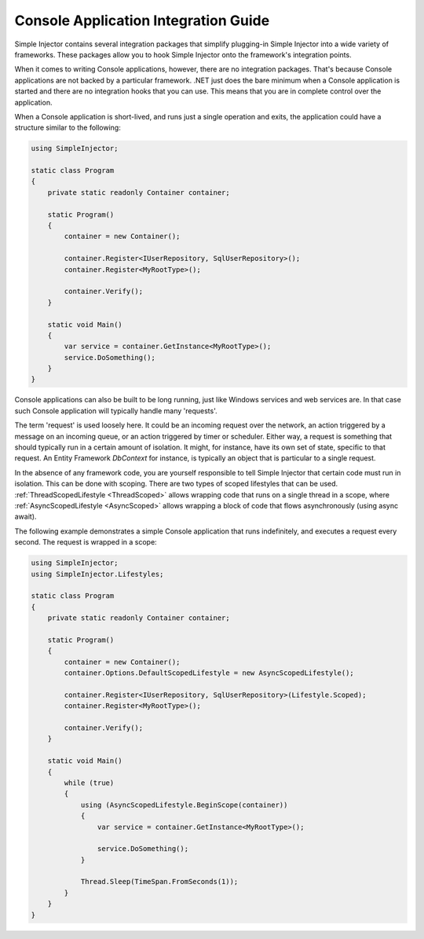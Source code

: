 =====================================
Console Application Integration Guide
=====================================

Simple Injector contains several integration packages that simplify plugging-in Simple Injector into a wide variety of frameworks. These packages allow you to hook Simple Injector onto the framework's integration points.

When it comes to writing Console applications, however, there are no integration packages. That's because Console applications are not backed by a particular framework. .NET just does the bare minimum when a Console application is started and there are no integration hooks that you can use. This means that you are in complete control over the application.

When a Console application is short-lived, and runs just a single operation and exits, the application could have a structure similar to the following:

.. code-block:: c#

    using SimpleInjector;
    
    static class Program
    {
        private static readonly Container container;
    
        static Program()
        {
            container = new Container();
            
            container.Register<IUserRepository, SqlUserRepository>();
            container.Register<MyRootType>();
            
            container.Verify();
        }

        static void Main() 
        {
            var service = container.GetInstance<MyRootType>();
            service.DoSomething();
        }
    }

Console applications can also be built to be long running, just like Windows services and web services are. In that case such Console application will typically handle many 'requests'.

The term 'request' is used loosely here. It could be an incoming request over the network, an action triggered by a message on an incoming queue, or an action triggered by timer or scheduler. Either way, a request is something that should typically run in a certain amount of isolation. It might, for instance, have its own set of state, specific to that request. An Entity Framework *DbContext* for instance, is typically an object that is particular to a single request.

In the absence of any framework code, you are yourself responsible to tell Simple Injector that certain code must run in isolation. This can be done with scoping. There are two types of scoped lifestyles that can be used. :ref:`ThreadScopedLifestyle <ThreadScoped>` allows wrapping code that runs on a single thread in a scope, where :ref:`AsyncScopedLifestyle <AsyncScoped>` allows wrapping a block of code that flows asynchronously (using async await).

The following example demonstrates a simple Console application that runs indefinitely, and executes a request every second. The request is wrapped in a scope:
    
.. code-block:: c#
   
    using SimpleInjector;
    using SimpleInjector.Lifestyles;
   
    static class Program
    {
        private static readonly Container container;
    
        static Program()
        {
            container = new Container();
            container.Options.DefaultScopedLifestyle = new AsyncScopedLifestyle();
            
            container.Register<IUserRepository, SqlUserRepository>(Lifestyle.Scoped);
            container.Register<MyRootType>();
            
            container.Verify();
        }
    
        static void Main()
        {
            while (true)
            {
                using (AsyncScopedLifestyle.BeginScope(container))
                {
                    var service = container.GetInstance<MyRootType>();

                    service.DoSomething();
                }
                
                Thread.Sleep(TimeSpan.FromSeconds(1));
            }
        }
    }
